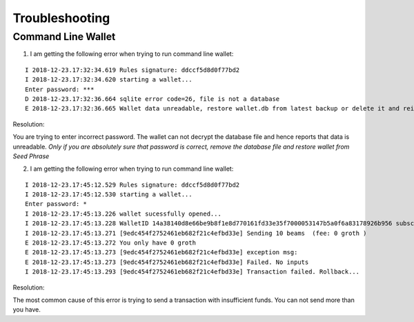 .. _user_troubleshooting:

Troubleshooting
===============


Command Line Wallet
----------------------

1. I am getting the following error when trying to run command line wallet:

:: 

	I 2018-12-23.17:32:34.619 Rules signature: ddccf5d8d0f77bd2
	I 2018-12-23.17:32:34.620 starting a wallet...
	Enter password: ***
	D 2018-12-23.17:32:36.664 sqlite error code=26, file is not a database
	E 2018-12-23.17:32:36.665 Wallet data unreadable, restore wallet.db from latest backup or delete it and reinitialize the wallet

Resolution:

You are trying to enter incorrect password. The wallet can not decrypt the database file and hence reports that data is unreadable.
*Only if you are absolutely sure that password is correct, remove the database file and restore wallet from Seed Phrase*

2. I am getting the following error when trying to run command line wallet:

::

	I 2018-12-23.17:45:12.529 Rules signature: ddccf5d8d0f77bd2
	I 2018-12-23.17:45:12.530 starting a wallet...
	Enter password: *
	I 2018-12-23.17:45:13.226 wallet sucessfully opened...
	I 2018-12-23.17:45:13.228 WalletID 14a38140d8e66be9b8f1e8d770161fd33e35f7000053147b5a0f6a83178926b956 subscribes to BBS channel 20
	I 2018-12-23.17:45:13.271 [9edc454f2752461eb682f21c4efbd33e] Sending 10 beams  (fee: 0 groth )
	E 2018-12-23.17:45:13.272 You only have 0 groth
	E 2018-12-23.17:45:13.273 [9edc454f2752461eb682f21c4efbd33e] exception msg:
	E 2018-12-23.17:45:13.273 [9edc454f2752461eb682f21c4efbd33e] Failed. No inputs
	I 2018-12-23.17:45:13.293 [9edc454f2752461eb682f21c4efbd33e] Transaction failed. Rollback...

Resolution:

The most common cause of this error is trying to send a transaction with insufficient funds. You can not send more than you have.

